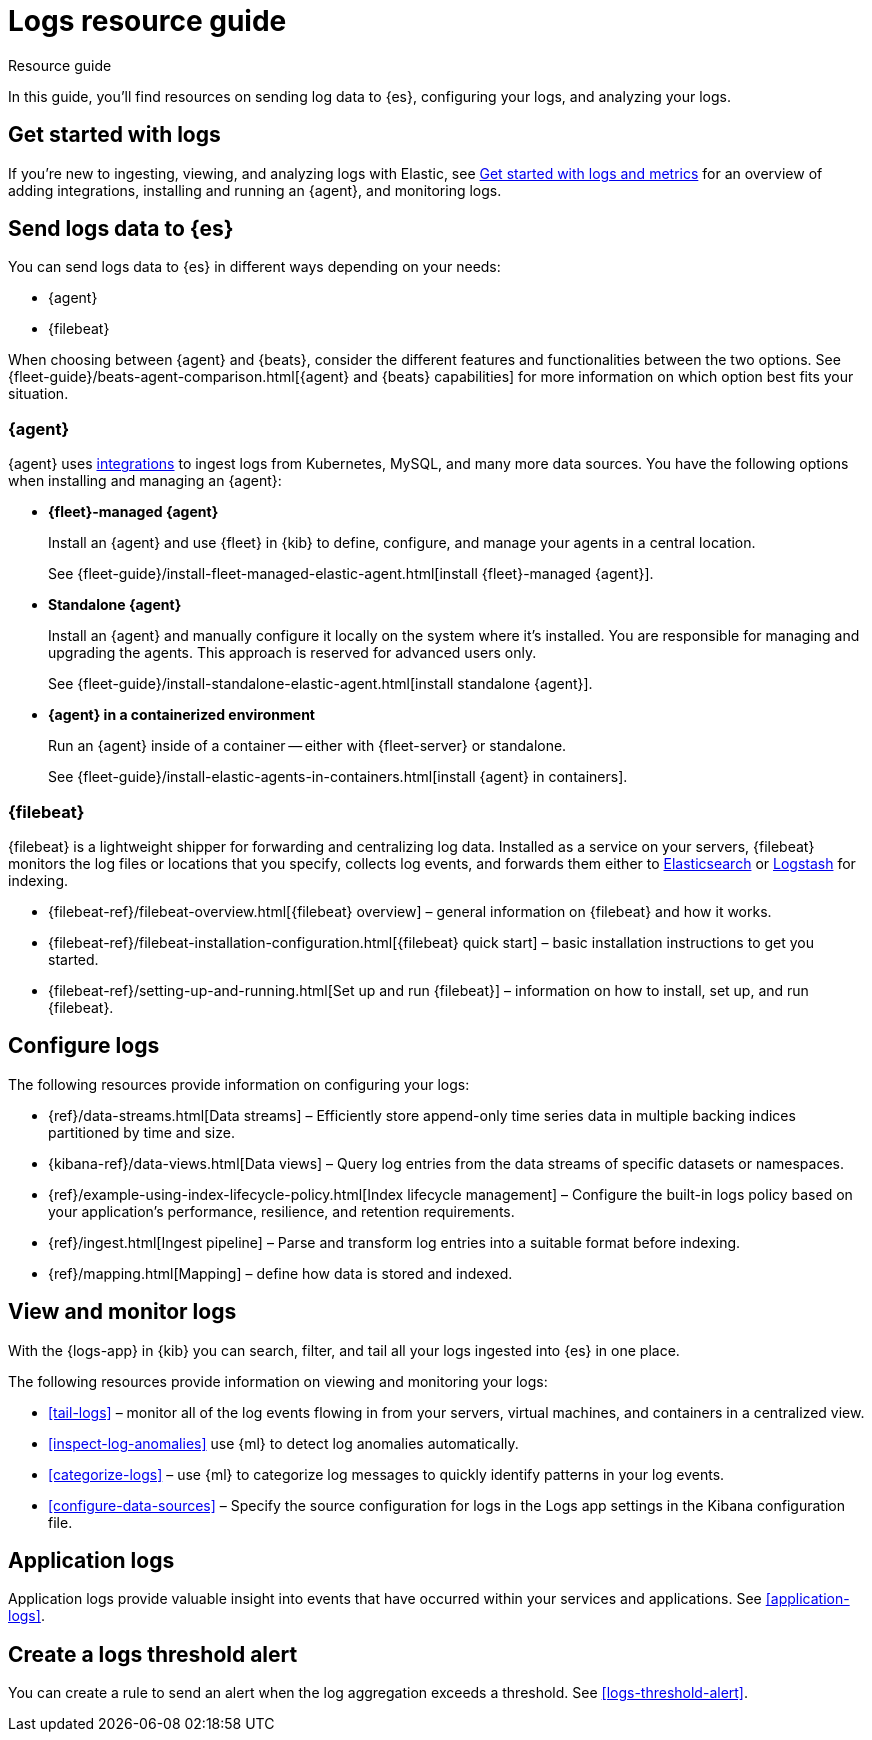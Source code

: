 [[logs-checklist]]
= Logs resource guide

++++
<titleabbrev>Resource guide</titleabbrev>
++++

In this guide, you'll find resources on sending log data to {es}, configuring your logs, and analyzing your logs.

[discrete]
[[logs-getting-started-checklist]]
== Get started with logs

If you're new to ingesting, viewing, and analyzing logs with Elastic, see <<logs-metrics-get-started, Get started with logs and metrics>> for an overview of adding integrations, installing and running an {agent}, and monitoring logs.

[discrete]
[[logs-send-data-checklist]]
== Send logs data to {es}

You can send logs data to {es} in different ways depending on your needs:

- {agent}
- {filebeat}

When choosing between {agent} and {beats}, consider the different features and functionalities between the two options.
See {fleet-guide}/beats-agent-comparison.html[{agent} and {beats} capabilities] for more information on which option best fits your situation.

[discrete]
[[agent-ref-guide]]
=== {agent}
{agent} uses https://www.elastic.co/integrations/data-integrations[integrations] to ingest logs from Kubernetes, MySQL, and many more data sources.
You have the following options when installing and managing an {agent}:

* *{fleet}-managed {agent}*
+
Install an {agent} and use {fleet} in {kib} to define, configure, and manage your agents in a central location.
+
See {fleet-guide}/install-fleet-managed-elastic-agent.html[install {fleet}-managed {agent}].

* *Standalone {agent}*
+
Install an {agent} and manually configure it locally on the system where it’s installed.
You are responsible for managing and upgrading the agents.
This approach is reserved for advanced users only.
+
See {fleet-guide}/install-standalone-elastic-agent.html[install standalone {agent}].

* *{agent} in a containerized environment*
+
Run an {agent} inside of a container -- either with {fleet-server} or standalone.
+
See {fleet-guide}/install-elastic-agents-in-containers.html[install {agent} in containers].

[discrete]
[[beats-ref-guide]]
=== {filebeat}
{filebeat} is a lightweight shipper for forwarding and centralizing log data.
Installed as a service on your servers, {filebeat} monitors the log files or locations that you specify, collects log events, and forwards them
either to https://www.elastic.co/products/elasticsearch[Elasticsearch] or
https://www.elastic.co/products/logstash[Logstash] for indexing.

- {filebeat-ref}/filebeat-overview.html[{filebeat} overview] – general information on {filebeat} and how it works.
- {filebeat-ref}/filebeat-installation-configuration.html[{filebeat} quick start] – basic installation instructions to get you started.
- {filebeat-ref}/setting-up-and-running.html[Set up and run {filebeat}] – information on how to install, set up, and run {filebeat}.

[discrete]
[[logs-configure-data-checklist]]
== Configure logs

The following resources provide information on configuring your logs:

- {ref}/data-streams.html[Data streams] – Efficiently store append-only time series data in multiple backing indices partitioned by time and size.
- {kibana-ref}/data-views.html[Data views] – Query log entries from the data streams of specific datasets or namespaces.
- {ref}/example-using-index-lifecycle-policy.html[Index lifecycle management] – Configure the built-in logs policy based on your application's performance, resilience, and retention requirements.
- {ref}/ingest.html[Ingest pipeline] – Parse and transform log entries into a suitable format before indexing.
- {ref}/mapping.html[Mapping] – define how data is stored and indexed.

[discrete]
[[logs-monitor-checklist]]
== View and monitor logs

With the {logs-app} in {kib} you can search, filter, and tail all your logs ingested into {es} in one place.

The following resources provide information on viewing and monitoring your logs:

- <<tail-logs>> – monitor all of the log events flowing in from your servers, virtual machines, and containers in a centralized view.
- <<inspect-log-anomalies>> use {ml} to detect log anomalies automatically.
- <<categorize-logs>> – use {ml} to categorize log messages to quickly identify patterns in your log events.
- <<configure-data-sources>> – Specify the source configuration for logs in the Logs app settings in the Kibana configuration file.

[discrete]
[[logs-app-checklist]]
== Application logs

Application logs provide valuable insight into events that have occurred within your services and applications.
See <<application-logs>>.

[discrete]
[[logs-alerts-checklist]]
== Create a logs threshold alert

You can create a rule to send an alert when the log aggregation exceeds a threshold.
See <<logs-threshold-alert>>.